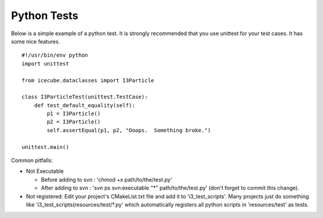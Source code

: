 Python Tests
************
Below is a simple example of a python test.  It is strongly recommended that
you use unittest for your test cases.  It has some nice features.

::

  #!/usr/bin/env python
  import unittest
  
  from icecube.dataclasses import I3Particle

  class I3ParticleTest(unittest.TestCase):
      def test_default_equality(self):
          p1 = I3Particle()
          p2 = I3Particle()
          self.assertEqual(p1, p2, "Ooops.  Something broke.")

  unittest.main()

Common pitfalls:

* Not Executable 

  - Before adding to svn : 'chmod +x path/to/the/test.py'  
  - After adding to svn : 'svn ps svn:executable "*" path/to/the/test.py' (don't forget to commit this change).

* Not registered: Edit your project's CMakeList.txt file and add it to 'i3_test_scripts'.  Many projects just do something like 'i3_test_scripts(resources/test/*.py' which automatically registers all python scripts in 'resources/test' as tests.

